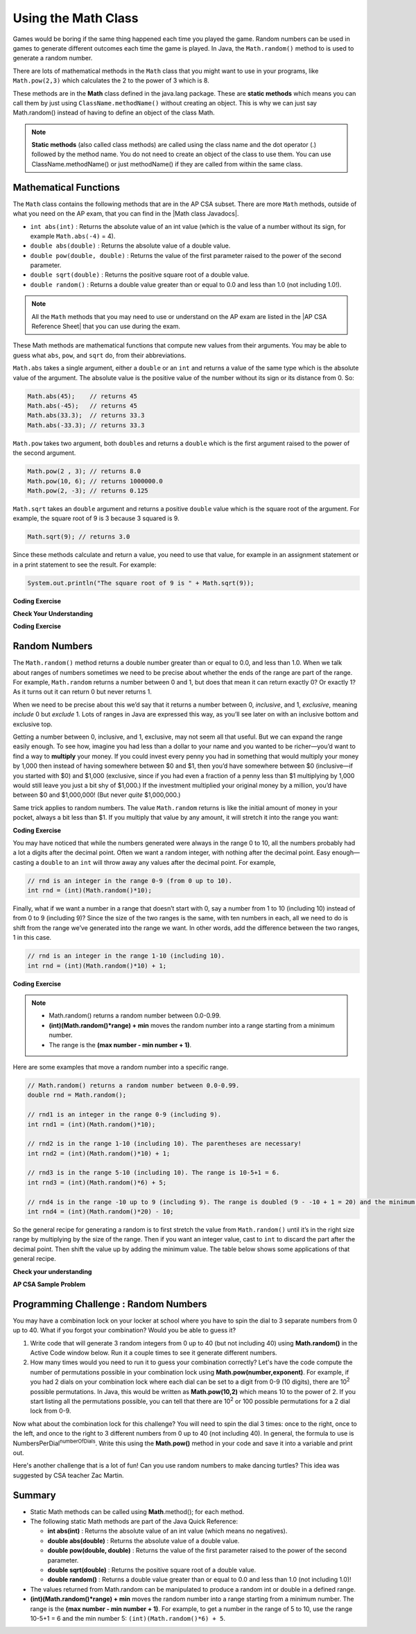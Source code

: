 .. qnum::
   :prefix: 2-9-
   :start: 1

.. |CodingEx| image:: ../../_static/codingExercise.png
    :width: 30px
    :align: middle
    :alt: coding exercise


.. |Exercise| image:: ../../_static/exercise.png
    :width: 35
    :align: middle
    :alt: exercise


.. |Groupwork| image:: ../../_static/groupwork.png
    :width: 35
    :align: middle
    :alt: groupwork

.. raw:: html

   <div class="unit-time">
     <svg xmlns="http://www.w3.org/2000/svg"
          width="16"
          height="16"
          fill="currentColor"
          class="bi
          bi-clock"
          viewBox="0 0 16 16">
       <path d="M8 3.5a.5.5 0 0 0-1 0V9a.5.5 0 0 0 .252.434l3.5 2a.5.5 0 0 0 .496-.868L8 8.71V3.5z"/>
       <path d="M8 16A8 8 0 1 0 8 0a8 8 0 0 0 0 16zm7-8A7 7 0 1 1 1 8a7 7 0 0 1 14 0z"/>
     </svg> Time estimate: 90 min.
   </div>

Using the Math Class
====================

.. index::
    single: Math methods
    single: random method
    pair: Math; random method

Games would be boring if the same thing happened each time you played the game.  Random numbers can be used in games to generate different outcomes each time the game is played. In Java, the ``Math.random()`` method to is used to generate a random number.

There are lots of mathematical methods in the ``Math`` class
that you might want to use in your programs, like ``Math.pow(2,3)`` which calculates the 2 to the power of 3 which is 8.

These methods are in the **Math** class defined in the java.lang package. These are **static methods** which means you can call them by just using ``ClassName.methodName()`` without creating an object.
This is why we can just say Math.random() instead of having to define an object of the class Math.


.. note::

   **Static methods** (also called class methods) are called using the class name and the dot operator (.) followed by the method name. You do not need to create an object of the class to use them. You can use ClassName.methodName() or just methodName() if they are called from within the same class.

Mathematical Functions
-----------------------

.. |AP CSA Reference Sheet| raw:: html

   <a href="https://apstudents.collegeboard.org/ap/pdf/ap-computer-science-a-java-quick-reference_0.pdf" target="_blank">AP CSA Java Quick Reference Sheet</a>

.. |Math class Javadocs| raw:: html

   <a href="https://docs.oracle.com/javase/8/docs/api/java/lang/Math.html" target="_blank">Math class Javadocs</a>



The ``Math`` class contains the following methods that are in the AP CSA subset. There are more ``Math`` methods, outside of what you need on the AP exam, that you can find in the |Math class Javadocs|.

- ``int abs(int)`` : Returns the absolute value of an int value (which is the value of a number without its sign, for example ``Math.abs(-4)`` = 4).

- ``double abs(double)`` : Returns the absolute value of a double value.

- ``double pow(double, double)`` : Returns the value of the first parameter raised to the power of the second parameter.

- ``double sqrt(double)`` :  Returns the positive square root of a double value.

- ``double random()`` :  Returns a double value greater than or equal to 0.0 and less than 1.0 (not including 1.0!).


.. note::

   All the ``Math`` methods that you may need to use or understand on the AP
   exam are listed in the |AP CSA Reference Sheet| that you can use during the
   exam.

These Math methods are mathematical functions that compute new values from their arguments. You may be able to guess what ``abs``, ``pow``, and ``sqrt`` do, from their abbreviations. 

``Math.abs`` takes a single argument, either a ``double`` or an
``int`` and returns a value of the same type which is the absolute value of the
argument. The absolute value is the positive value of the number without its sign or its distance from 0. So:

.. code-block:: java

   Math.abs(45);    // returns 45
   Math.abs(-45);   // returns 45
   Math.abs(33.3);  // returns 33.3
   Math.abs(-33.3); // returns 33.3

``Math.pow`` takes two argument, both ``double``\ s and returns
a ``double`` which is the first argument raised to the power of the second
argument.

.. code-block:: java

   Math.pow(2 , 3); // returns 8.0
   Math.pow(10, 6); // returns 1000000.0
   Math.pow(2, -3); // returns 0.125

``Math.sqrt`` takes an ``double`` argument and returns a positive ``double`` value which is the square root of the argument. For example, the square root of 9 is 3 because 3 squared is 9.

.. code-block:: java

   Math.sqrt(9); // returns 3.0

Since these methods calculate and return a value, you need to use that value, for example in an assignment statement or in a print statement to see the result.  For example:

.. code-block:: java

   System.out.println("The square root of 9 is " + Math.sqrt(9));

|CodingEx| **Coding Exercise**

.. activecode:: trymath
   :language: java
   :autograde: unittest

   Try the Math methods below. Change the code so that it computes the absolute value of -4, the square root of 9, and 3 raised to the power of 2.
   ~~~~
   public class TryMath
   {
       public static void main(String[] args)
       {
           // TODO: Change the code below to compute 
           //       the absolute value of -4, 
           //       the square root of 9, 
           //       and 3 raised to the power of 2.
           System.out.println( Math.abs(-2) );
           System.out.println( Math.sqrt(4) );
           System.out.println( Math.pow(2, 3) );
       }
   }
   ====
   import static org.junit.Assert.*;

   import org.junit.*;

   import java.io.*;

   public class RunestoneTests extends CodeTestHelper
   {
       @Test
       public void testMain() throws IOException
       {
           String output = getMethodOutput("main");
           String expect = "4\n3\n9\n";
           boolean passed = getResults(expect, output, "Expected output from main after changing code");
           assertTrue(passed);
       }
   }

|Exercise| **Check Your Understanding**

.. mchoice:: call-sqrt-mc

   Knowing that ``Math.sqrt`` takes a single argument, Which of these are
   syntactically correct method calls to ``sqrt``?

   - ``Math.sqrt(2)``

     + ✅ This is a simple call to ``Math.sqrt`` with the argument 2.

   - ``Math.sqrt()``

     - ❌ ``Math.sqrt`` takes one argument. This would be a correct call if it took no arguments.

   - ``Math.sqrt(2, 4)``

     - ❌ ``Math.sqrt`` takes one argument. This would be a correct call if it took two arguments.

   - ``Math.sqrt(2 + 3)``

     + ✅ The argument passed to ``Math.sqrt`` is the value of the expression 2 + 3, namely 5.

   - ``Math.sqrt 2``

     - ❌ You must have parentheses around the arguments.

   - ``Math.sqrt(Math.sqrt(2))``

     + ✅ The argument passed to ``Math.sqrt`` is the value of *another* call to
       ``Math.sqrt`` which is perfectly fine.



.. mchoice:: distance-mc
   :multiple_answers:  
   :random:  
   
   The distance between two numbers on the number line is defined as the absolute value of their
   difference. Their difference is just what you get when you subtract one from
   the other. For example, the distance from 0 to 3 is 3, the distance from -3 to 0 is 3, and the distance from -3 to 1 is 4. 

   .. image:: Figures/numberline.gif
      :width: 300
      :align: center
      :alt: number line
   
   Which of the following are correct expressions to compute the
   distance between the numbers ``a`` and ``b``. 

   - ``Math.abs(a - b)``

     + ✅ ``a - b`` gives us the difference and ``Math.abs`` gives us the
       absolute value of that difference.

   - ``Math.abs(a) - Math.abs(b)``

     - ❌ Consider the distance between -2 and 3. It should be five. What value
       would this expression produce in that case?

   - ``Math.abs(a + b)``

     - ❌ We need to start with the difference between ``a`` and ``b``, not their sum.


|CodingEx| **Coding Exercise**

.. activecode:: distance-abs

   The distance between two numbers on a number line, as we discussed in the problem 
   above, is defined as the absolute value of their difference.
   Their difference is just what you get when you subtract one from the other.
   For example, the distance from 0 to 3 is 3, the distance from -3 to 0 is 3, and the distance from -3 to 1 is 4.

   Fill in the method ``distance`` below so it correctly computes the distance between two numbers ``a`` and ``b``  using subtraction and Math.abs.
   ~~~~
   public class DistanceCalculator
   {

       public static double distance(double a, double b)
       {
           // TODO: calculate the distance from a to b using subtraction and Math.abs.
           double distance = 0.0; 

           return distance;
       }

       public static void main(String[] argv)
       {
           System.out.println("distance(13.5, 26.2) = " + distance(13.5, 26.2));
           System.out.println("distance(26.2, 13.5) = " + distance(26.2, 13.5));
           System.out.println(distance(13.5, 26.2) == distance(13.5, 26.2));
       }
   }
   ====
   import static org.junit.Assert.*;

   import org.junit.*;

   import java.io.*;

   public class RunestoneTests extends CodeTestHelper
   {
       @Test
       public void test1() 
       {
            Object[] args = {10.5, 20.6};
            String output = getMethodOutput("distance", args);
            String expect = "10.1";
            boolean passed = getResults(expect, output, "distance(10.5, 20.6)");
            assertTrue(passed);
       }
       @Test
       public void test2() 
       {
            Object[] args = { -5.0, 2.4 };
            String output = getMethodOutput("distance", args);
            String expect = "7.4";
            boolean passed = getResults(expect, output, "distance(-5.0, 2.4)");
            assertTrue(passed);
       }
   }

Random Numbers
----------------

The ``Math.random()`` method returns a double number greater than or equal to 0.0, and less than 1.0.
When we talk about ranges of numbers sometimes
we need to be precise about whether the ends of the range are part of the range.
For example, ``Math.random`` returns a number between 0 and 1, but does that
mean it can return exactly 0? Or exactly 1? As it turns out it can return 0 but
never returns 1.

When we need to be precise about this we’d say that it returns a number between
0, *inclusive*, and 1, *exclusive*, meaning *include* 0 but *exclude* 1. Lots of
ranges in Java are expressed this way, as you’ll see later on with an inclusive
bottom and exclusive top.

.. activecode:: random1
   :language: java
   :autograde: unittest

   Try the following code.  Run it several times to see what it prints each time.
   ~~~~
   public class Test3
   {
       public static void main(String[] args)
       {
           System.out.println(Math.random());
           System.out.println(Math.random());
       }
   }

   ====
   import static org.junit.Assert.*;

   import org.junit.*;

   import java.io.*;

   public class RunestoneTests extends CodeTestHelper
   {
       @Test
       public void testMain() throws IOException
       {
           String output = getMethodOutput("main");
           String expect = output;
           boolean passed = getResults(expect, output, "Expected output from main", true);
           assertTrue(passed);
       }
   }

Getting a number between 0, inclusive, and 1, exclusive, may not seem all that
useful. But we can expand the range easily enough. To see how, imagine you had
less than a dollar to your name and you wanted to be richer—you’d want to find a
way to **multiply** your money. If you could invest every penny you had in
something that would multiply your money by 1,000 then instead of having
somewhere between $0 and $1, then you’d have somewhere between $0 (inclusive—if
you started with $0) and $1,000 (exclusive, since if you had even a fraction of
a penny less than $1 multiplying by 1,000 would still leave you just a bit shy
of $1,000.) If the investment multiplied your original money by a million,
you’d have between $0 and $1,000,000! (But never *quite* $1,000,000.)

Same trick applies to random numbers. The value ``Math.random`` returns is like
the initial amount of money in your pocket, always a bit less than $1. If you
multiply that value by any amount, it will stretch it into the range you want:

|CodingEx| **Coding Exercise**

.. activecode:: random-example-stretched
   :language: java
   :autograde: unittest

   Try the following code. Run it several times to see what it prints each
   time. Did you ever see 0.0? How about 1.0?
   ~~~~
   public class StretchedRandom
   {
       public static void main(String[] args)
       {
           System.out.println(Math.random() * 10);
           System.out.println(Math.random() * 10);
       }
   }
   ====
   import static org.junit.Assert.*;

   import org.junit.*;

   import java.io.*;

   public class RunestoneTests extends CodeTestHelper
   {
       @Test
       public void testMain() throws IOException
       {
           String output = getMethodOutput("main");
           String expect = output;
           boolean passed = getResults(expect, output, "Expected output from main", true);
           assertTrue(passed);
       }
   }


You may have noticed that while the numbers generated were always in the range 0
to 10, all the numbers probably had a lot a digits after the decimal point.
Often we want a random integer, with nothing after the decimal point. Easy
enough—casting a ``double`` to an ``int`` will throw away any values
after the decimal point. For example,

.. code-block:: java

    // rnd is an integer in the range 0-9 (from 0 up to 10).
    int rnd = (int)(Math.random()*10);  

Finally, what if we want a number in a range that doesn’t start with 0, say a
number from 1 to 10 (including 10) instead of from 0 to 9 (including 9)? Since
the size of the two ranges is the same, with ten numbers in each, all we need to
do is shift from the range we’ve generated into the range we want. In other
words, add the difference between the two ranges, 1 in this case.    

.. code-block:: java
    
    // rnd is an integer in the range 1-10 (including 10).
    int rnd = (int)(Math.random()*10) + 1; 

|CodingEx| **Coding Exercise**

.. activecode:: randomRange
   :language: java
   :autograde: unittest

   Run the code below several times to see how the value changes each time. How could you change the code to return a random integer from 1 to 10?  Modify the code and see if your answer is correct. Try removing the parentheses from around (Math.random() * 10) and run the code several times. What happens? The parentheses are necessary because (int) will cast the closest expression, and (int)Math.random() will always be 0 since anything after the decimal point is dropped.
   ~~~~
   public class Test4
   {
       public static void main(String[] args)
       {
           System.out.println((int) (Math.random() * 10));
       }
   }

   ====
   import static org.junit.Assert.*;

   import org.junit.*;

   import java.io.*;

   public class RunestoneTests extends CodeTestHelper
   {
       @Test
       public void testContainsRange() throws IOException
       {
           String target = "+ 1";
           boolean passed = checkCodeContains("Math.random in range 1 to 10", target);
           assertTrue(passed);
       }
   }

.. note::

    - Math.random() returns a random number between 0.0-0.99.

    - **(int)(Math.random()*range) + min** moves the random number into a range starting from a minimum number.

    - The range is the **(max number - min number + 1)**.


Here are some examples that move a random number into a specific range.

.. code-block:: java

    // Math.random() returns a random number between 0.0-0.99.
    double rnd = Math.random();

    // rnd1 is an integer in the range 0-9 (including 9).
    int rnd1 = (int)(Math.random()*10);

    // rnd2 is in the range 1-10 (including 10). The parentheses are necessary!
    int rnd2 = (int)(Math.random()*10) + 1;

    // rnd3 is in the range 5-10 (including 10). The range is 10-5+1 = 6.
    int rnd3 = (int)(Math.random()*6) + 5;

    // rnd4 is in the range -10 up to 9 (including 9). The range is doubled (9 - -10 + 1 = 20) and the minimum is -10.
    int rnd4 = (int)(Math.random()*20) - 10;

So the general recipe for generating a random is to first stretch the value from
``Math.random()`` until it’s in the right size range by multiplying by the size
of the range. Then if you want an integer value, cast to ``int`` to discard the
part after the decimal point. Then shift the value up by adding the minimum
value. The table below shows some applications of that general recipe.

.. rst-class:: random-recipes

   .. list-table:: Random recipes
      :widths: 70 10 10 10
      :header-rows: 1

      * - Expression
        - Minimum (inclusive)
        - Maximum (exclusive)
        - Possible values
      * - ``Math.random()``
        - 0.0
        - 1.0
        - Over 9 quadrillion
      * - ``Math.random() * 100``
        - 0.0
        - 100.0
        - Over 9 quadrillion
      * - ``(int)(Math.random() * 100)``
        - 0
        - 100
        - 100
      * - ``(int)(Math.random() * 50) + 25``
        - 25
        - 75
        - 50
      * - ``(int)(Math.random() * max)``
        - 0
        - max
        - max
      * - ``(int)(Math.random() * range) + min``
        - min
        - min + range
        - range
      * - ``(int)(Math.random() * (max - min)) + min``
        - min
        - max
        - max - min

|Exercise| **Check your understanding**

.. mchoice:: qrand_1
   :practice: T
   :answer_a: Math.random() < 0.4
   :answer_b: Math.random() > 0.4
   :answer_c: Math.random() == 0.4
   :correct: a
   :feedback_a: This is true about 40% of the time since Math.random returns a value from 0 to not quite 1.
   :feedback_b: This will be true about 60% of the time.
   :feedback_c: Do not use == with double values!  Remember that Math.random can return any number between 0 and not quite 1 (about .99999999).

   Which of the following would be true about 40% of the time?

.. mchoice:: qrand_2
   :practice: T
   :answer_a: ((int) (Math.random() * 5))
   :answer_b: ((int) (Math.random() * 6))
   :answer_c: ((int) (Math.random() * 5) + 1)
   :correct: c
   :feedback_a: This would be a number between 0 and 4.
   :feedback_b: This would be a number between 0 and 5.
   :feedback_c: The first part would return a number between 0 and 4 and when you add 1 you get a number from 1 to 5 inclusive.

   Which of the following would return a random number from 1 to 5 inclusive?

.. mchoice:: qrand_3
   :practice: T
   :answer_a: ((int) (Math.random() * 10))
   :answer_b: ((int) (Math.random() * 11))
   :answer_c: ((int) (Math.random() * 10) + 1)
   :correct: b
   :feedback_a: This would be a number between 0 and 9.
   :feedback_b: This would be a number between 0 and 10.
   :feedback_c: The first part would return a number between 0 and 9 and when you add 1 you get a number from 1 to 10 inclusive.

   Which of the following would return a random number from 0 to 10 inclusive?

.. mchoice:: qrand_4
   :practice: T
   :answer_a: Math.random() < 0.25
   :answer_b: Math.random() > 0.25
   :answer_c: Math.random() == 0.25
   :correct: b
   :feedback_a: This is true about 25% of the time, since it will be a number from 0 to not quite 1.
   :feedback_b: This is true about 75% of the time, since it will be a number from 0 to not quite 1.
   :feedback_c: Do not use == with double values!  Remember that Math.random can return any number between 0 and not quite 1 (about .99999999).

   Which of the following would be true about 75% of the time?

|Exercise| **AP CSA Sample Problem**

.. mchoice:: apcsa_sample3
   :practice: T
   :answer_a: int rn = (int) (Math.random() * 25) + 36;
   :answer_b: int rn = (int) (Math.random() * 25) + 60;
   :answer_c: int rn = (int) (Math.random() * 26) + 60;
   :answer_d: int rn = (int) (Math.random() * 36) + 25;
   :answer_e: int rn = (int) (Math.random() * 60) + 25;
   :correct: d
   :feedback_a: Remember that (int)(Math.random()*range) + min moves the random number into a range starting from a minimum number. We want the minimum number to be 25, but the minimum number here would be 36.
   :feedback_b: Remember that (int)(Math.random()*range) + min moves the random number into a range starting from a minimum number. We want the minimum number to be 25, but the minimum number here would be 60.
   :feedback_c: Remember that (int)(Math.random()*range) + min moves the random number into a range starting from a minimum number. Here the min is 25. We want the minimum number to be 25, but the minimum number here would be 60.
   :feedback_d: Yes, (int)(Math.random()*36) + 25 moves the random number into a range of 36 numbers starting from a minimum number 25 up to 60. The range is (max number - min number + 1) which is (60-25 +1) = 36.
   :feedback_e: This would give us random numbers from 25 to 85. Remember that you can compute the range you need with (max number - min number + 1).

   Which of the following statements assigns a random integer between 25 and 60, inclusive, to rn?




|Groupwork| Programming Challenge : Random Numbers
--------------------------------------------------

.. image:: Figures/lock.jpg
    :width: 100
    :align: left
    :alt: lock

You may have a combination lock on your locker at school where you have to spin the dial to 3 separate numbers from 0 up to 40. What if you forgot your combination? Would you be able to guess it?

1. Write code that will generate 3 random integers from 0 up to 40 (but not including 40) using **Math.random()** in the Active Code window below. Run it a couple times to see it generate different numbers.

2. How many times would you need to run it to guess your combination correctly? Let's have the code compute the number of permutations possible in your combination lock using **Math.pow(number,exponent)**. For example, if you had 2 dials on your combination lock where each dial can be set to a digit from 0-9 (10 digits), there are 10\ :sup:`2` possible permutations. In Java, this would be written as **Math.pow(10,2)** which means 10 to the power of 2. If you start listing all the permutations possible, you can tell that there are 10\ :sup:`2` or 100 possible permutations for a 2 dial lock from 0-9.

.. raw:: html

    <pre>
    00, 01, 02, 03, 04, 05, 06, 07, 08, 09
    10, 11, 12, 13, 14, 15, 16, 17, 18, 19
    ...
    90, 91, 92, 93, 94, 95, 96, 97, 98, 99
    </pre>

Now what about the combination lock for this challenge? You will need to spin the dial 3 times: once to the right, once to the left, and once to the right to 3 different numbers from 0 up to 40 (not including 40). In general, the formula to use is NumbersPerDial\ :sup:`numberOfDials`. Write this using the **Math.pow()** method in your code and save it into a variable and print out.


.. activecode:: challenge2-9-random-math
   :language: java
   :autograde: unittest

   Complete the combination lock challenge below.
   ~~~~
   public class MathChallenge
   {
       public static void main(String[] args)
       {
           // 1. Use Math.random() to generate 3 integers from 0-40 (not
           // including 40) and print them out.

           // 2. Calculate the number of combinations to choose 3 numbers between
           // 0-40 (not including 40) using Math.pow() and print it out.
           // For example, Math.pow(10,2) is 10^2 and the number of permutations
           // to choose 2 numbers between 0-9.

       }
   }

   ====
   import static org.junit.Assert.*;

   import org.junit.*;

   import java.io.*;

   public class RunestoneTests extends CodeTestHelper
   {
       @Test
       public void test1()
       {
           String output = getMethodOutput("main");
           String[] lines = output.split("\\s+");

           boolean passed = lines.length >= 2;

           passed =
                   getResults(
                           "2+ lines of output",
                           lines.length + " lines of output",
                           "Expected output",
                           passed);
           assertTrue(passed);
       }

       @Test
       public void test2()
       {
           String output = getMethodOutput("main");
           boolean passed = output.contains("64000");
           passed = getResults("true", "" + passed, "Prints 40^3", passed);
           assertTrue(passed);
       }

       @Test
       public void test3()
       {
           String code = getCode();
           int num = countOccurences(code, "(int)(Math.random()*40");

           boolean passed = num >= 3;
           passed =
                   getResults(
                           "3",
                           "" + num,
                           "Calls to Math.random() for a random number from 0 up to 40",
                           passed);
           assertTrue(passed);
       }

       @Test
       public void test4()
       {
           String code = getCode();
           int num = countOccurences(code, "Math.pow(");

           boolean passed = num >= 1;
           passed = getResults("1 or more", "" + num, "Calls to Math.pow(...)", passed);
           assertTrue(passed);
       }
   }

Here's another challenge that is a lot of fun! Can you use random numbers to make dancing turtles? This idea was suggested by CSA teacher Zac Martin.

.. activecode:: challenge-2-9b-dancing-turtles
    :language: java
    :autograde: unittest
    :datafile: turtleClasses.jar

    Complete the random numbers using Math.random() in the correct ranges to choose x, y coordinates and random color in the range of 0-255 for the turtle. Put on some music and watch your turtle dance!
    ~~~~
    import java.util.*;
    import java.awt.*;

    public class DancingTurtles
    {
      public static void main(String[] args)
      {

          World world = new World(500,400);
          Turtle yertle = new Turtle(world);

          // This is a loop that runs 10 times (you will learn to write loops in
          // Unit 4)
          for(int i = 1; i <= 10; i++)
          {
           // Can you choose a randomX between 0-500?
           // Can you adjust for the 20 pixel width of the turtle,
           // so it doesn't get cut off at the edges?
           // Move the range from 20 to 480.
           int randomX = 0;
           // Can you choose a randomY between 0-400?
           // Can you adjust for the 20 pixel height of the turtle,
           // so it doesn't get cut off at the edges?
           int randomY = 0;

           yertle.moveTo(randomX, randomY);
           yertle.turnRight();

           // Can you choose a random red, green, and blue value between 0-255?
           int randomR = 0;
           int randomG = 0;
           int randomB = 0;

           yertle.setColor(new Color(randomR, randomG, randomB));

          } // end of loop
          world.show(true);
      }
    }
    ====
    import static org.junit.Assert.*;

    import org.junit.*;

    import java.io.*;

    public class RunestoneTests extends CodeTestHelper
    {
        public RunestoneTests()
        {
            super("DancingTurtles");
        }

        @Test
        public void test1()
        {
            String code = getCode();
            int numRandom = countOccurences(code, "Math.random()");

            boolean passed = numRandom >= 5;
            passed = getResults("5+", "" + numRandom, "5+ calls to Math.random()", passed);
            assertTrue(passed);
        }

        @Test
        public void test2()
        {
            boolean passed =
                    checkCodeContainsNoRegex(
                            "Random numbers for 0-255 colors (256 values)", "Math.random() * 256");
            assertTrue(passed);
        }
    }

Summary
-------------------

- Static Math methods can be called using **Math**.method(); for each method.

- The following static Math methods are part of the Java Quick Reference:

  - **int abs(int)** : Returns the absolute value of an int value (which means no negatives).
  - **double abs(double)** : Returns the absolute value of a double value.
  - **double pow(double, double)** : Returns the value of the first parameter raised to the power of the second parameter.
  - **double sqrt(double)** :  Returns the positive square root of a double value.
  - **double random()** :  Returns a double value greater than or equal to 0.0 and less than 1.0 (not including 1.0)!

- The values returned from Math.random can be manipulated to produce a random int or double in a defined range.

- **(int)(Math.random()*range) + min** moves the random number into a range starting from a minimum number. The range is the **(max number - min number + 1)**. For example, to get a number in the range of 5 to 10, use the range 10-5+1 = 6 and the min number 5: ``(int)(Math.random()*6) + 5``.
